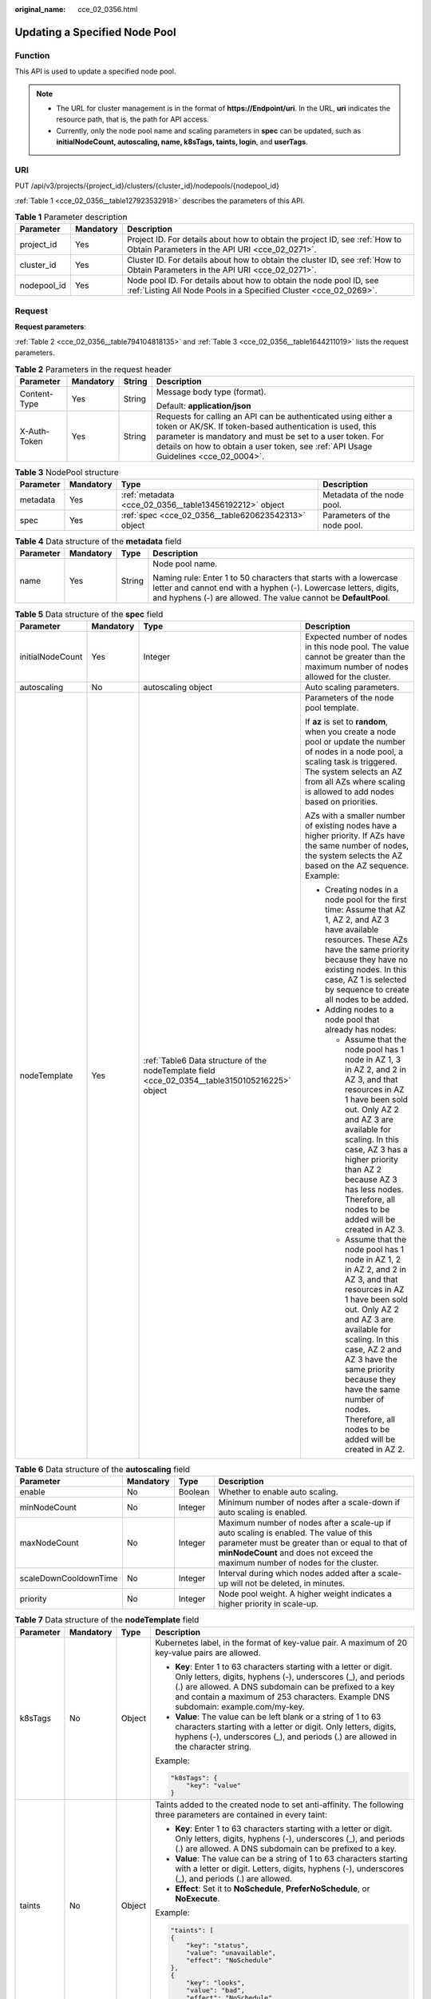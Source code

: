:original_name: cce_02_0356.html

.. _cce_02_0356:

Updating a Specified Node Pool
==============================

Function
--------

This API is used to update a specified node pool.

.. note::

   -  The URL for cluster management is in the format of **https://Endpoint/uri**. In the URL, **uri** indicates the resource path, that is, the path for API access.
   -  Currently, only the node pool name and scaling parameters in **spec** can be updated, such as **initialNodeCount, autoscaling, name, k8sTags, taints, login**, and **userTags**.

URI
---

PUT /api/v3/projects/{project_id}/clusters/{cluster_id}/nodepools/{nodepool_id}

:ref:`Table 1 <cce_02_0356__table127923532918>` describes the parameters of this API.

.. _cce_02_0356__table127923532918:

.. table:: **Table 1** Parameter description

   +-------------+-----------+-----------------------------------------------------------------------------------------------------------------------------------------+
   | Parameter   | Mandatory | Description                                                                                                                             |
   +=============+===========+=========================================================================================================================================+
   | project_id  | Yes       | Project ID. For details about how to obtain the project ID, see :ref:`How to Obtain Parameters in the API URI <cce_02_0271>`.           |
   +-------------+-----------+-----------------------------------------------------------------------------------------------------------------------------------------+
   | cluster_id  | Yes       | Cluster ID. For details about how to obtain the cluster ID, see :ref:`How to Obtain Parameters in the API URI <cce_02_0271>`.           |
   +-------------+-----------+-----------------------------------------------------------------------------------------------------------------------------------------+
   | nodepool_id | Yes       | Node pool ID. For details about how to obtain the node pool ID, see :ref:`Listing All Node Pools in a Specified Cluster <cce_02_0269>`. |
   +-------------+-----------+-----------------------------------------------------------------------------------------------------------------------------------------+

Request
-------

**Request parameters**:

:ref:`Table 2 <cce_02_0356__table794104818135>` and :ref:`Table 3 <cce_02_0356__table1644211019>` lists the request parameters.

.. _cce_02_0356__table794104818135:

.. table:: **Table 2** Parameters in the request header

   +-----------------+-----------------+-----------------+-------------------------------------------------------------------------------------------------------------------------------------------------------------------------------------------------------------------------------------------------------------------------------+
   | Parameter       | Mandatory       | String          | Description                                                                                                                                                                                                                                                                   |
   +=================+=================+=================+===============================================================================================================================================================================================================================================================================+
   | Content-Type    | Yes             | String          | Message body type (format).                                                                                                                                                                                                                                                   |
   |                 |                 |                 |                                                                                                                                                                                                                                                                               |
   |                 |                 |                 | Default: **application/json**                                                                                                                                                                                                                                                 |
   +-----------------+-----------------+-----------------+-------------------------------------------------------------------------------------------------------------------------------------------------------------------------------------------------------------------------------------------------------------------------------+
   | X-Auth-Token    | Yes             | String          | Requests for calling an API can be authenticated using either a token or AK/SK. If token-based authentication is used, this parameter is mandatory and must be set to a user token. For details on how to obtain a user token, see :ref:`API Usage Guidelines <cce_02_0004>`. |
   +-----------------+-----------------+-----------------+-------------------------------------------------------------------------------------------------------------------------------------------------------------------------------------------------------------------------------------------------------------------------------+

.. _cce_02_0356__table1644211019:

.. table:: **Table 3** NodePool structure

   +-----------+-----------+--------------------------------------------------------+------------------------------+
   | Parameter | Mandatory | Type                                                   | Description                  |
   +===========+===========+========================================================+==============================+
   | metadata  | Yes       | :ref:`metadata <cce_02_0356__table13456192212>` object | Metadata of the node pool.   |
   +-----------+-----------+--------------------------------------------------------+------------------------------+
   | spec      | Yes       | :ref:`spec <cce_02_0356__table620623542313>` object    | Parameters of the node pool. |
   +-----------+-----------+--------------------------------------------------------+------------------------------+

.. _cce_02_0356__table13456192212:

.. table:: **Table 4** Data structure of the **metadata** field

   +-----------------+-----------------+-----------------+----------------------------------------------------------------------------------------------------------------------------------------------------------------------------------------------------------+
   | Parameter       | Mandatory       | Type            | Description                                                                                                                                                                                              |
   +=================+=================+=================+==========================================================================================================================================================================================================+
   | name            | Yes             | String          | Node pool name.                                                                                                                                                                                          |
   |                 |                 |                 |                                                                                                                                                                                                          |
   |                 |                 |                 | Naming rule: Enter 1 to 50 characters that starts with a lowercase letter and cannot end with a hyphen (-). Lowercase letters, digits, and hyphens (-) are allowed. The value cannot be **DefaultPool**. |
   +-----------------+-----------------+-----------------+----------------------------------------------------------------------------------------------------------------------------------------------------------------------------------------------------------+

.. _cce_02_0356__table620623542313:

.. table:: **Table 5** Data structure of the **spec** field

   +------------------+-----------------+-------------------------------------------------------------------------------------------------+-------------------------------------------------------------------------------------------------------------------------------------------------------------------------------------------------------------------------------------------------------------------------------------------------------------------------------------+
   | Parameter        | Mandatory       | Type                                                                                            | Description                                                                                                                                                                                                                                                                                                                         |
   +==================+=================+=================================================================================================+=====================================================================================================================================================================================================================================================================================================================================+
   | initialNodeCount | Yes             | Integer                                                                                         | Expected number of nodes in this node pool. The value cannot be greater than the maximum number of nodes allowed for the cluster.                                                                                                                                                                                                   |
   +------------------+-----------------+-------------------------------------------------------------------------------------------------+-------------------------------------------------------------------------------------------------------------------------------------------------------------------------------------------------------------------------------------------------------------------------------------------------------------------------------------+
   | autoscaling      | No              | autoscaling object                                                                              | Auto scaling parameters.                                                                                                                                                                                                                                                                                                            |
   +------------------+-----------------+-------------------------------------------------------------------------------------------------+-------------------------------------------------------------------------------------------------------------------------------------------------------------------------------------------------------------------------------------------------------------------------------------------------------------------------------------+
   | nodeTemplate     | Yes             | :ref:`Table6 Data structure of the nodeTemplate field <cce_02_0354__table3150105216225>` object | Parameters of the node pool template.                                                                                                                                                                                                                                                                                               |
   |                  |                 |                                                                                                 |                                                                                                                                                                                                                                                                                                                                     |
   |                  |                 |                                                                                                 | If **az** is set to **random**, when you create a node pool or update the number of nodes in a node pool, a scaling task is triggered. The system selects an AZ from all AZs where scaling is allowed to add nodes based on priorities.                                                                                             |
   |                  |                 |                                                                                                 |                                                                                                                                                                                                                                                                                                                                     |
   |                  |                 |                                                                                                 | AZs with a smaller number of existing nodes have a higher priority. If AZs have the same number of nodes, the system selects the AZ based on the AZ sequence. Example:                                                                                                                                                              |
   |                  |                 |                                                                                                 |                                                                                                                                                                                                                                                                                                                                     |
   |                  |                 |                                                                                                 | -  Creating nodes in a node pool for the first time: Assume that AZ 1, AZ 2, and AZ 3 have available resources. These AZs have the same priority because they have no existing nodes. In this case, AZ 1 is selected by sequence to create all nodes to be added.                                                                   |
   |                  |                 |                                                                                                 | -  Adding nodes to a node pool that already has nodes:                                                                                                                                                                                                                                                                              |
   |                  |                 |                                                                                                 |                                                                                                                                                                                                                                                                                                                                     |
   |                  |                 |                                                                                                 |    -  Assume that the node pool has 1 node in AZ 1, 3 in AZ 2, and 2 in AZ 3, and that resources in AZ 1 have been sold out. Only AZ 2 and AZ 3 are available for scaling. In this case, AZ 3 has a higher priority than AZ 2 because AZ 3 has less nodes. Therefore, all nodes to be added will be created in AZ 3.                |
   |                  |                 |                                                                                                 |    -  Assume that the node pool has 1 node in AZ 1, 2 in AZ 2, and 2 in AZ 3, and that resources in AZ 1 have been sold out. Only AZ 2 and AZ 3 are available for scaling. In this case, AZ 2 and AZ 3 have the same priority because they have the same number of nodes. Therefore, all nodes to be added will be created in AZ 2. |
   +------------------+-----------------+-------------------------------------------------------------------------------------------------+-------------------------------------------------------------------------------------------------------------------------------------------------------------------------------------------------------------------------------------------------------------------------------------------------------------------------------------+

.. table:: **Table 6** Data structure of the **autoscaling** field

   +-----------------------+-----------+---------+-----------------------------------------------------------------------------------------------------------------------------------------------------------------------------------------------------------------------------+
   | Parameter             | Mandatory | Type    | Description                                                                                                                                                                                                                 |
   +=======================+===========+=========+=============================================================================================================================================================================================================================+
   | enable                | No        | Boolean | Whether to enable auto scaling.                                                                                                                                                                                             |
   +-----------------------+-----------+---------+-----------------------------------------------------------------------------------------------------------------------------------------------------------------------------------------------------------------------------+
   | minNodeCount          | No        | Integer | Minimum number of nodes after a scale-down if auto scaling is enabled.                                                                                                                                                      |
   +-----------------------+-----------+---------+-----------------------------------------------------------------------------------------------------------------------------------------------------------------------------------------------------------------------------+
   | maxNodeCount          | No        | Integer | Maximum number of nodes after a scale-up if auto scaling is enabled. The value of this parameter must be greater than or equal to that of **minNodeCount** and does not exceed the maximum number of nodes for the cluster. |
   +-----------------------+-----------+---------+-----------------------------------------------------------------------------------------------------------------------------------------------------------------------------------------------------------------------------+
   | scaleDownCooldownTime | No        | Integer | Interval during which nodes added after a scale-up will not be deleted, in minutes.                                                                                                                                         |
   +-----------------------+-----------+---------+-----------------------------------------------------------------------------------------------------------------------------------------------------------------------------------------------------------------------------+
   | priority              | No        | Integer | Node pool weight. A higher weight indicates a higher priority in scale-up.                                                                                                                                                  |
   +-----------------------+-----------+---------+-----------------------------------------------------------------------------------------------------------------------------------------------------------------------------------------------------------------------------+

.. table:: **Table 7** Data structure of the **nodeTemplate** field

   +-----------------+-----------------+-----------------+-------------------------------------------------------------------------------------------------------------------------------------------------------------------------------------------------------------------------------------------------------------------------------------+
   | Parameter       | Mandatory       | Type            | Description                                                                                                                                                                                                                                                                         |
   +=================+=================+=================+=====================================================================================================================================================================================================================================================================================+
   | k8sTags         | No              | Object          | Kubernetes label, in the format of key-value pair. A maximum of 20 key-value pairs are allowed.                                                                                                                                                                                     |
   |                 |                 |                 |                                                                                                                                                                                                                                                                                     |
   |                 |                 |                 | -  **Key**: Enter 1 to 63 characters starting with a letter or digit. Only letters, digits, hyphens (-), underscores (_), and periods (.) are allowed. A DNS subdomain can be prefixed to a key and contain a maximum of 253 characters. Example DNS subdomain: example.com/my-key. |
   |                 |                 |                 | -  **Value**: The value can be left blank or a string of 1 to 63 characters starting with a letter or digit. Only letters, digits, hyphens (-), underscores (_), and periods (.) are allowed in the character string.                                                               |
   |                 |                 |                 |                                                                                                                                                                                                                                                                                     |
   |                 |                 |                 | Example:                                                                                                                                                                                                                                                                            |
   |                 |                 |                 |                                                                                                                                                                                                                                                                                     |
   |                 |                 |                 | .. code-block::                                                                                                                                                                                                                                                                     |
   |                 |                 |                 |                                                                                                                                                                                                                                                                                     |
   |                 |                 |                 |    "k8sTags": {                                                                                                                                                                                                                                                                     |
   |                 |                 |                 |        "key": "value"                                                                                                                                                                                                                                                               |
   |                 |                 |                 |    }                                                                                                                                                                                                                                                                                |
   +-----------------+-----------------+-----------------+-------------------------------------------------------------------------------------------------------------------------------------------------------------------------------------------------------------------------------------------------------------------------------------+
   | taints          | No              | Object          | Taints added to the created node to set anti-affinity. The following three parameters are contained in every taint:                                                                                                                                                                 |
   |                 |                 |                 |                                                                                                                                                                                                                                                                                     |
   |                 |                 |                 | -  **Key**: Enter 1 to 63 characters starting with a letter or digit. Only letters, digits, hyphens (-), underscores (_), and periods (.) are allowed. A DNS subdomain can be prefixed to a key.                                                                                    |
   |                 |                 |                 | -  **Value**: The value can be a string of 1 to 63 characters starting with a letter or digit. Letters, digits, hyphens (-), underscores (_), and periods (.) are allowed.                                                                                                          |
   |                 |                 |                 | -  **Effect**: Set it to **NoSchedule**, **PreferNoSchedule**, or **NoExecute**.                                                                                                                                                                                                    |
   |                 |                 |                 |                                                                                                                                                                                                                                                                                     |
   |                 |                 |                 | Example:                                                                                                                                                                                                                                                                            |
   |                 |                 |                 |                                                                                                                                                                                                                                                                                     |
   |                 |                 |                 | .. code-block::                                                                                                                                                                                                                                                                     |
   |                 |                 |                 |                                                                                                                                                                                                                                                                                     |
   |                 |                 |                 |    "taints": [                                                                                                                                                                                                                                                                      |
   |                 |                 |                 |    {                                                                                                                                                                                                                                                                                |
   |                 |                 |                 |        "key": "status",                                                                                                                                                                                                                                                             |
   |                 |                 |                 |        "value": "unavailable",                                                                                                                                                                                                                                                      |
   |                 |                 |                 |        "effect": "NoSchedule"                                                                                                                                                                                                                                                       |
   |                 |                 |                 |    },                                                                                                                                                                                                                                                                               |
   |                 |                 |                 |    {                                                                                                                                                                                                                                                                                |
   |                 |                 |                 |        "key": "looks",                                                                                                                                                                                                                                                              |
   |                 |                 |                 |        "value": "bad",                                                                                                                                                                                                                                                              |
   |                 |                 |                 |        "effect": "NoSchedule"                                                                                                                                                                                                                                                       |
   |                 |                 |                 |    }]                                                                                                                                                                                                                                                                               |
   +-----------------+-----------------+-----------------+-------------------------------------------------------------------------------------------------------------------------------------------------------------------------------------------------------------------------------------------------------------------------------------+

**Example request**:

.. code-block::

   {
     "metadata" : {
       "name" : "nodepool-name-change"
     },
     "spec" : {
       "nodeTemplate" : {
         "k8sTags" : {
           "cce.cloud.com/cce-nodepool": "nodepool-name-change",
            "change-tag": "value2"
       },
         "taints" : [ {
           "key" : "status",
           "value" : "unavailable",
           "effect" : "NoSchedule"
         } ],
       },
       "autoscaling" : {
         "enable" : true,
         "minNodeCount" : 2,
         "maxNodeCount" : 4,
         "scaleDownCooldownTime" : 10,
         "priority" : 2
       },
       "initialNodeCount" : 1
     }
   }

Response
--------

**Response parameters**:

:ref:`Table 26 <cce_02_0354__table835415466262>` describes the response parameters.

**Response example**:

.. code-block::

   {
       "kind": "NodePool",
       "apiVersion": "v3",
       "metadata": {
           "name": "nodepool-name-change",
           "uid": "feec6013-cd7e-11ea-8c7a-0255ac100be7"
       },
       "spec": {
           "initialNodeCount": 0,
           "type": "vm",
           "nodeTemplate": {
               "flavor": "s6.large.2",
               "az": "eu-de-01",
               "os": "EulerOS 2.5",
               "login": {
                   "sshKey": "KeyPair-nodepool",
                   "userPassword": {}
               },
               "rootVolume": {
                   "volumetype": "SATA",
                   "size": 40
               },
               "dataVolumes": [
                   {
                       "volumetype": "SATA",
                       "size": 100,
                       "extendParam": {
                           "useType": "docker"
                       }
                   }
               ],
               "storage": {
                   "storageSelectors": [
                       {
                           "name": "cceUse",
                           "storageType": "evs",
                           "matchLabels": {
                               "size": "100",
                               "volumeType": "SAS",
                               "count": "1"
                           }
                       }
                   ],
                   "storageGroups": [
                       {
                           "name": "vgpaas",
                           "selectorNames": [
                               "cceUse"
                           ],
                           "cceManaged": true,
                           "virtualSpaces": [
                               {
                                   "name": "runtime",
                                   "size": "90%"
                               },
                               {
                                   "name": "kubernetes",
                                   "size": "10%"
                               }
                           ]
                       }
                   ]
               },
               "runtime": {
                   "name":"docker"
               },
               "publicIP": {
                   "eip": {
                       "bandwidth": {}
                   }
               },
               "nodeNicSpec": {
                   "primaryNic": {
                       "subnetId": "31be174a-0c7f-4b71-bb0d-d325fecb90ef"
                   }
               },
               "billingMode": 0,
               "taints": [
                   {
                       "key": "change-taints",
                       "value": "value1",
                       "effect": "NoExecute"
                   }
               ],
               "k8sTags": {
                   "cce.cloud.com/cce-nodepool": "nodepool-name-change",
                   "change-tag": "value2"
               },
               "userTags": [
                   {
                       "key": "change-resource-tag",
                       "value": "value3"
                   }
               ],
               "extendParam": {
                   "DockerLVMConfigOverride": "dockerThinpool=vgpaas/90%VG;kubernetesLV=vgpaas/10%VG;diskType=evs;lvType=linear",
                   "alpha.cce/postInstall": "bHMgLWwK",
                   "alpha.cce/preInstall": "bHMgLWw=",
                   "maxPods": 110
               }
           },
           "autoscaling": {
               "enable": true,
               "minNodeCount": 2,
               "maxNodeCount": 4,
               "scaleDownCooldownTime": 10,
               "priority": 2
           },
           "nodeManagement": {
               "serverGroupReference": "2129f95a-f233-4cd8-a1b2-9c0acdf918d3"
           }
       },
       "status": {
           "currentNode": 0,
           "phase": ""
       }
   }

Status Code
-----------

:ref:`Table 8 <cce_02_0356__zh-cn_topic_0079614900_table46761928>` describes the status code of this API.

.. _cce_02_0356__zh-cn_topic_0079614900_table46761928:

.. table:: **Table 8** Status code

   =========== ================================================
   Status Code Description
   =========== ================================================
   200         The specified node pool is updated successfully.
   =========== ================================================

For details about error status codes, see :ref:`Status Code <cce_02_0084>`.
